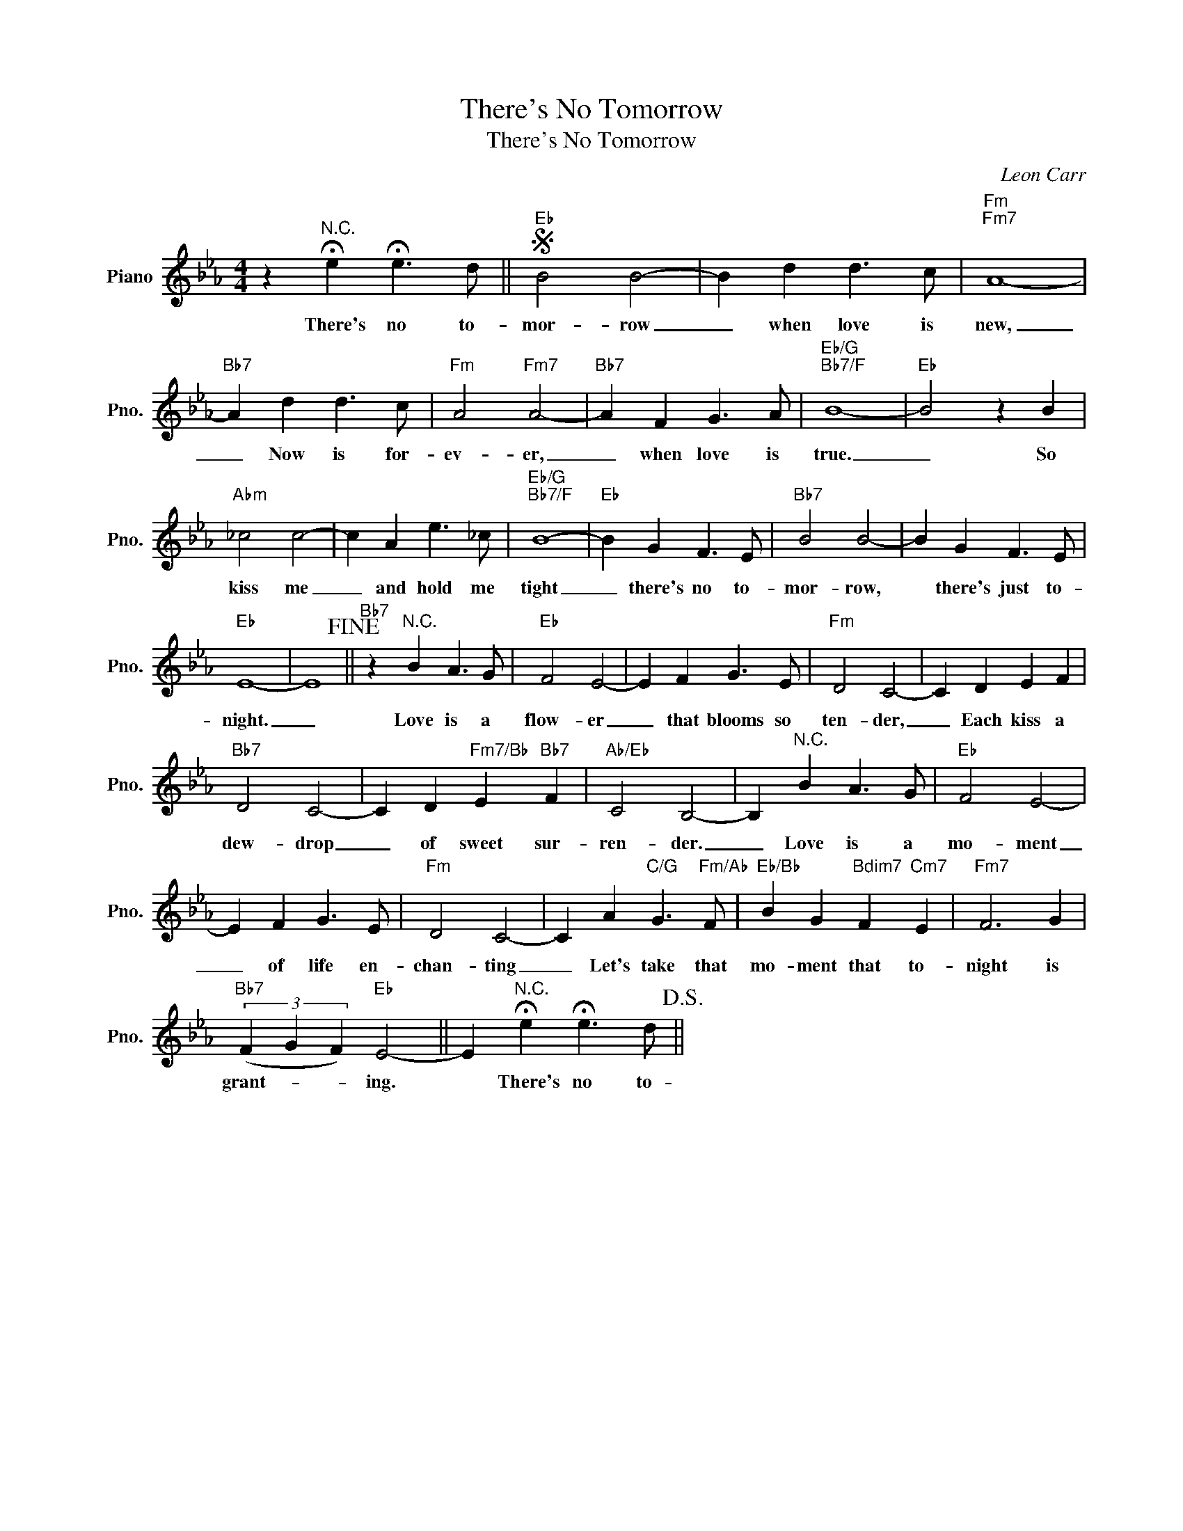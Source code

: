 X:1
T:There's No Tomorrow
T:There's No Tomorrow
C:Leon Carr
Z:All Rights Reserved
L:1/4
M:4/4
K:Eb
V:1 treble nm="Piano" snm="Pno."
%%MIDI program 0
V:1
 z"^N.C." !fermata!e !fermata!e3/2 d/ ||S"Eb" B2 B2- | B d d3/2 c/ |"Fm""Fm7" A4- | %4
w: There's no to-|mor- row|_ when love is|new,|
"Bb7" A d d3/2 c/ |"Fm" A2"Fm7" A2- |"Bb7" A F G3/2 A/ |"Eb/G""Bb7/F" B4- |"Eb" B2 z B | %9
w: _ Now is for-|ev- er,|_ when love is|true.|_ So|
"Abm" _c2 c2- | c A e3/2 _c/ |"Eb/G""Bb7/F" B4- |"Eb" B G F3/2 E/ |"Bb7" B2 B2- | B G F3/2 E/ | %15
w: kiss me|_ and hold me|tight|_ there's no to-|mor- row,|* there's just to-|
"Eb" E4- | E4!fine! ||"Bb7" z"^N.C." B A3/2 G/ |"Eb" F2 E2- | E F G3/2 E/ |"Fm" D2 C2- | C D E F | %22
w: night.|_|Love is a|flow- er|_ that blooms so|ten- der,|_ Each kiss a|
"Bb7" D2 C2- | C D"Fm7/Bb" E"Bb7" F |"Ab/Eb" C2 B,2- | B,"^N.C." B A3/2 G/ |"Eb" F2 E2- | %27
w: dew- drop|_ of sweet sur-|ren- der.|_ Love is a|mo- ment|
 E F G3/2 E/ |"Fm" D2 C2- | C A"C/G" G3/2"Fm/Ab" F/ |"Eb/Bb" B G"Bdim7" F"Cm7" E |"Fm7" F3 G | %32
w: _ of life en-|chan- ting|_ Let's take that|mo- ment that to-|night is|
"Bb7" (3(F G F)"Eb" E2- || E"^N.C." !fermata!e !fermata!e3/2 d/!D.S.! || %34
w: grant- * * ing.|* There's no to-|

